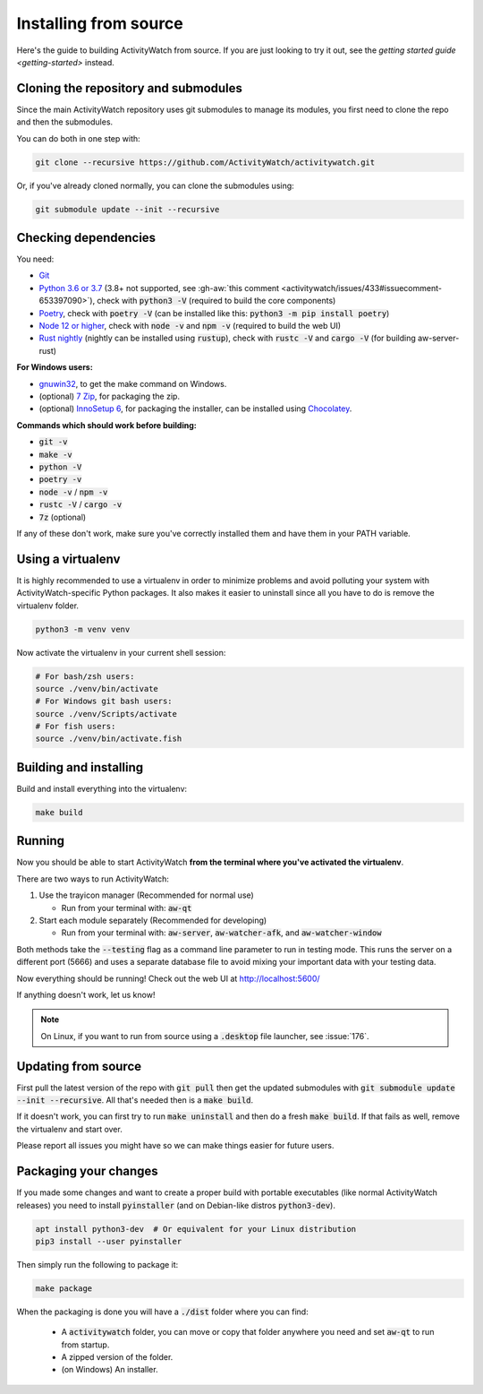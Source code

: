 Installing from source
======================

Here's the guide to building ActivityWatch from source. If you are just looking to try it out, see the `getting started guide <getting-started>` instead.

Cloning the repository and submodules
-------------------------------------

Since the main ActivityWatch repository uses git submodules to manage its modules, you first need to clone the repo and then the submodules.

You can do both in one step with:

.. code-block:: sh

   git clone --recursive https://github.com/ActivityWatch/activitywatch.git

Or, if you've already cloned normally, you can clone the submodules using:

.. code-block:: sh

   git submodule update --init --recursive

Checking dependencies
---------------------

You need:

- `Git <https://git-scm.com/downloads>`_
- `Python 3.6 or 3.7 <https://www.python.org/downloads/>`_ (3.8+ not supported, see :gh-aw:`this comment <activitywatch/issues/433#issuecomment-653397090>`), check with :code:`python3 -V` (required to build the core components)
- `Poetry <https://python-poetry.org/docs/#installation>`_, check with :code:`poetry -V` (can be installed like this: :code:`python3 -m pip install poetry`)
- `Node 12 or higher <https://www.npmjs.com/get-npm>`_, check with :code:`node -v` and :code:`npm -v` (required to build the web UI)
- `Rust nightly <https://doc.rust-lang.org/cargo/getting-started/installation.html>`_ (nightly can be installed using :code:`rustup`), check with :code:`rustc -V` and :code:`cargo -V` (for building aw-server-rust)

**For Windows users:**

- `gnuwin32 <http://gnuwin32.sourceforge.net/packages/make.htm>`_, to get the make command on Windows.
- (optional) `7 Zip <https://www.7-zip.org/>`_, for packaging the zip.
- (optional) `InnoSetup 6 <https://chocolatey.org/packages/InnoSetup>`_, for packaging the installer, can be installed using `Chocolatey <https://chocolatey.org/docs/installation>`_.

**Commands which should work before building:**

- :code:`git -v`
- :code:`make -v`
- :code:`python -V`
- :code:`poetry -v`
- :code:`node -v` / :code:`npm -v`
- :code:`rustc -V` / :code:`cargo -v`
- :code:`7z` (optional)

If any of these don't work, make sure you've correctly installed them and have them in your PATH variable.

Using a virtualenv
------------------

It is highly recommended to use a virtualenv in order to minimize problems and avoid polluting your system with ActivityWatch-specific Python packages. It also makes it easier to uninstall since all you have to do is remove the virtualenv folder.

.. code-block:: sh

    python3 -m venv venv

Now activate the virtualenv in your current shell session:

.. code-block:: sh

    # For bash/zsh users:
    source ./venv/bin/activate
    # For Windows git bash users:
    source ./venv/Scripts/activate
    # For fish users:
    source ./venv/bin/activate.fish



Building and installing
-----------------------

Build and install everything into the virtualenv:

.. code-block:: sh

    make build

Running
-------

Now you should be able to start ActivityWatch **from the terminal where you've activated the virtualenv**.

There are two ways to run ActivityWatch:

1. Use the trayicon manager (Recommended for normal use)

   - Run from your terminal with: :code:`aw-qt`

2. Start each module separately (Recommended for developing)

   - Run from your terminal with: :code:`aw-server`, :code:`aw-watcher-afk`, and :code:`aw-watcher-window`

Both methods take the :code:`--testing` flag as a command line parameter to run in testing mode. This runs the server on a different port (5666) and uses a separate database file to avoid mixing your important data with your testing data.

Now everything should be running!
Check out the web UI at http://localhost:5600/

If anything doesn't work, let us know!

.. note::
   On Linux, if you want to run from source using a :code:`.desktop` file launcher, see :issue:`176`.

Updating from source
--------------------

First pull the latest version of the repo with :code:`git pull` then get the updated submodules with :code:`git submodule update --init --recursive`. All that's needed then is a :code:`make build`.

If it doesn't work, you can first try to run :code:`make uninstall` and then do a fresh :code:`make build`. If that fails as well, remove the virtualenv and start over.

Please report all issues you might have so we can make things easier for future users.

Packaging your changes
----------------------

If you made some changes and want to create a proper build with portable executables (like normal ActivityWatch releases) you need to install :code:`pyinstaller` (and on Debian-like distros :code:`python3-dev`).

.. code-block:: sh

   apt install python3-dev  # Or equivalent for your Linux distribution
   pip3 install --user pyinstaller

Then simply run the following to package it:

.. code-block:: sh

   make package

When the packaging is done you will have a :code:`./dist` folder where you can find:

 - A :code:`activitywatch` folder, you can move or copy that folder anywhere you need and set :code:`aw-qt` to run from startup.
 - A zipped version of the folder.
 - (on Windows) An installer.

